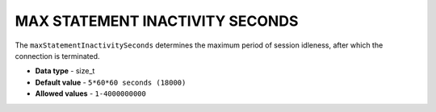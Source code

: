 .. _max_statement_inactivity_seconds:

********************************
MAX STATEMENT INACTIVITY SECONDS
********************************

The ``maxStatementInactivitySeconds`` determines the maximum period of session idleness, after which the connection is terminated.

* **Data type** - size_t
* **Default value** - ``5*60*60 seconds (18000)``
* **Allowed values** - ``1-4000000000``

